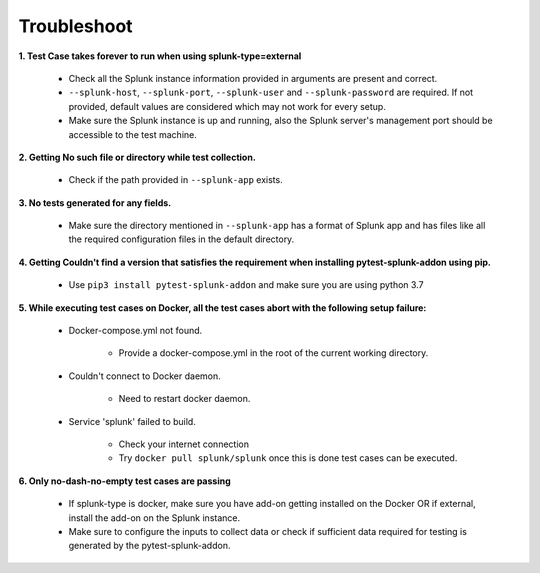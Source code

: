 Troubleshoot
===================

**1. Test Case takes forever to run when using splunk-type=external**

    - Check all the Splunk instance information provided in arguments are present and correct.
    - ``--splunk-host``, ``--splunk-port``, ``--splunk-user`` and ``--splunk-password`` are required. If not provided, default values are considered which may not work for every setup.
    - Make sure the Splunk instance is up and running, also the Splunk server's management port should be accessible to the test machine.

**2. Getting No such file or directory while test collection.**

    - Check if the path provided in ``--splunk-app`` exists.

**3. No tests generated for any fields.**

    - Make sure the directory mentioned in ``--splunk-app`` has a format of Splunk app and has files like all the required configuration files in the default directory.

**4. Getting Couldn't find a version that satisfies the requirement when installing pytest-splunk-addon using pip.**

    - Use ``pip3 install pytest-splunk-addon`` and make sure you are using python 3.7

.. |Wall| replace:: ``Docker-compose.yml not found``

**5. While executing test cases on Docker, all the test cases abort with the following setup failure:**

    -  Docker-compose.yml not found.

        - Provide a docker-compose.yml in the root of the current working directory.

    - Couldn't connect to Docker daemon.

        - Need to restart docker daemon.

    - Service 'splunk' failed to build.

        - Check your internet connection
        - Try ``docker pull splunk/splunk`` once this is done test cases can be executed.

**6. Only no-dash-no-empty test cases are passing**

    - If splunk-type is docker, make sure you have add-on getting installed on the Docker OR if external, install the add-on on the Splunk instance.
    - Make sure to configure the inputs to collect data or check if sufficient data required for testing is generated by the pytest-splunk-addon.

